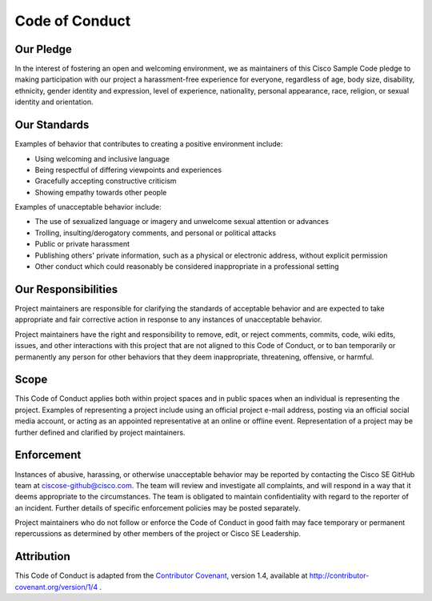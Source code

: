 ===============
Code of Conduct
===============


Our Pledge
==========

In the interest of fostering an open and welcoming environment, we as
maintainers of this Cisco Sample Code pledge to making participation with our
project a harassment-free experience for everyone, regardless of age, body
size, disability, ethnicity, gender identity and expression, level of
experience, nationality, personal appearance, race, religion, or sexual
identity and orientation.


Our Standards
=============

Examples of behavior that contributes to creating a positive environment
include:

* Using welcoming and inclusive language
* Being respectful of differing viewpoints and experiences
* Gracefully accepting constructive criticism
* Showing empathy towards other people

Examples of unacceptable behavior include:

* The use of sexualized language or imagery and unwelcome sexual attention or
  advances
* Trolling, insulting/derogatory comments, and personal or political attacks
* Public or private harassment
* Publishing others' private information, such as a physical or electronic
  address, without explicit permission
* Other conduct which could reasonably be considered inappropriate in a
  professional setting


Our Responsibilities
====================

Project maintainers are responsible for clarifying the standards of acceptable
behavior and are expected to take appropriate and fair corrective action in
response to any instances of unacceptable behavior.

Project maintainers have the right and responsibility to remove, edit, or
reject comments, commits, code, wiki edits, issues, and other interactions
with this project that are not aligned to this Code of Conduct, or to ban
temporarily or permanently any person for other behaviors that they deem
inappropriate, threatening, offensive, or harmful.


Scope
=====

This Code of Conduct applies both within project spaces and in public spaces
when an individual is representing the project. Examples of representing a
project include using an official project e-mail address, posting via an
official social media account, or acting as an appointed representative at an
online or offline event. Representation of a project may be further defined
and clarified by project maintainers.


Enforcement
===========

Instances of abusive, harassing, or otherwise unacceptable behavior may be
reported by contacting the Cisco SE GitHub team at ciscose-github@cisco.com.
The team will review and investigate all complaints, and will respond in a way
that it deems appropriate to the circumstances. The team is obligated to
maintain confidentiality with regard to the reporter of an incident. Further
details of specific enforcement policies may be posted separately.

Project maintainers who do not follow or enforce the Code of Conduct in good
faith may face temporary or permanent repercussions as determined by other
members of the project or Cisco SE Leadership.


Attribution
===========

This Code of Conduct is adapted from the `Contributor Covenant`_,
version 1.4, available at http://contributor-covenant.org/version/1/4 .

.. _Contributor Covenant: http://contributor-covenant.org
